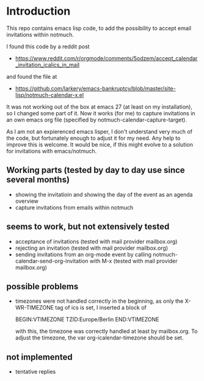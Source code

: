 * Introduction

This repo contains emacs lisp code, to add the possibility
to accept email invitations within  notmuch. 

I found this code by a reddit post
- https://www.reddit.com/r/orgmode/comments/5odzem/accept_calendar_invitation_icalics_in_mail

and found the file at
- https://github.com/larkery/emacs-bankruptcy/blob/master/site-lisp/notmuch-calendar-x.el

It was not working out of the box at emacs 27 (at least on my installation), so I changed some 
part of it. Now it works (for me) to capture invitations in an own emacs org file 
(specified by notmuch-calendar-capture-target).

As I am not an expierenced emacs lisper, I don't understand very much of the code, but fortunately 
enough to adjust it for my need. Any help to improve this is welcome. It would be nice, if this might
evolve to a solution for invitations with emacs/notmuch.

** Working parts (tested by day to day use since several months)

- showing the invitatioin and showing the day of the event as an agenda overview
- capture invitations from emails within notmuch

** seems to work, but not extensively tested

- acceptance of invitations (tested with mail provider mailbox.org)
- rejecting an invitation (tested with mail provider mailbox.org)
- sending invitations from an org-mode event by calling notmuch-calendar-send-org-invitation
  with M-x (tested with mail provider mailbox.org)

** possible problems

- timezones were not handled correctly in the beginning, as only the X-WR-TIMEZONE tag of ics is set, 
  I inserted a block of 
  
  BEGIN:VTIMEZONE
  TZID:Europe/Berlin
  END:VTIMEZONE
  
  with this, the timezone was correctly handled at least by mailbox.org.
  To adjust the timezone, the var org-icalendar-timezone should be set.

** not implemented

- tentative replies

